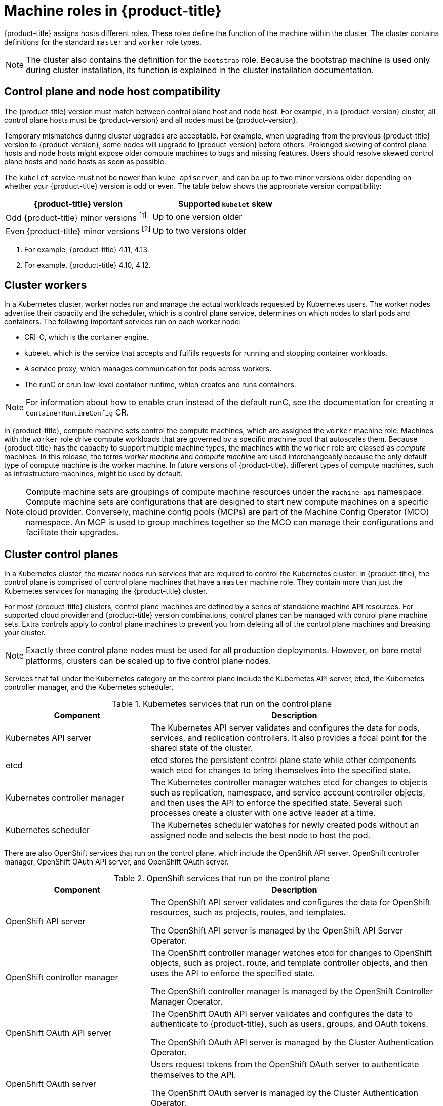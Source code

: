 // Module included in the following assemblies:
//
// * architecture/control-plane.adoc

[id="architecture-machine-roles_{context}"]
= Machine roles in {product-title}

{product-title} assigns hosts different roles. These roles define the function of the machine within the cluster. The cluster contains definitions for the standard `master` and `worker` role types.

ifndef::openshift-dedicated,openshift-rosa[]
[NOTE]
====
The cluster also contains the definition for the `bootstrap` role. Because the bootstrap machine is used only during cluster installation, its function is explained in the cluster installation documentation.
====
endif::openshift-dedicated,openshift-rosa[]

ifndef::openshift-dedicated,openshift-rosa[]
== Control plane and node host compatibility

The {product-title} version must match between control plane host and node host. For example, in a {product-version} cluster, all control plane hosts must be {product-version} and all nodes must be {product-version}.

Temporary mismatches during cluster upgrades are acceptable. For example, when upgrading from the previous {product-title} version to {product-version}, some nodes will upgrade to {product-version} before others. Prolonged skewing of control plane hosts and node hosts might expose older compute machines to bugs and missing features. Users should resolve skewed control plane hosts and node hosts as soon as possible.

The `kubelet` service must not be newer than `kube-apiserver`, and can be up to two minor versions older depending on whether your {product-title} version is odd or even. The table below shows the appropriate version compatibility:

[cols="2",options="header"]
|===
| {product-title} version
| Supported `kubelet` skew


| Odd {product-title} minor versions ^[1]^
| Up to one version older

| Even {product-title} minor versions ^[2]^
| Up to two versions older
|===
[.small]
--
1. For example, {product-title} 4.11, 4.13.
2. For example, {product-title} 4.10, 4.12.
--
endif::openshift-dedicated,openshift-rosa[]

[id="defining-workers_{context}"]
== Cluster workers

In a Kubernetes cluster, worker nodes run and manage the actual workloads requested by Kubernetes users. The worker nodes advertise their capacity and the scheduler, which is a control plane service, determines on which nodes to start pods and containers. The following important services run on each worker node:

* CRI-O, which is the container engine.
* kubelet, which is the service that accepts and fulfills requests for running and stopping container workloads.
* A service proxy, which manages communication for pods across workers.
* The runC or crun low-level container runtime, which creates and runs containers.

[NOTE]
====
For information about how to enable crun instead of the default runC, see the documentation for creating a `ContainerRuntimeConfig` CR.
====

In {product-title}, compute machine sets control the compute machines, which are assigned the `worker` machine role. Machines with the `worker` role drive compute workloads that are governed by a specific machine pool that autoscales them. Because {product-title} has the capacity to support multiple machine types, the machines with the `worker` role are classed as _compute_ machines. In this release, the terms _worker machine_ and _compute machine_ are used interchangeably because the only default type of compute machine is the worker machine. In future versions of {product-title}, different types of compute machines, such as infrastructure machines, might be used by default.

[NOTE]
====
Compute machine sets are groupings of compute machine resources under the `machine-api` namespace. Compute machine sets are configurations that are designed to start new compute machines on a specific cloud provider. Conversely, machine config pools (MCPs) are part of the Machine Config Operator (MCO) namespace. An MCP is used to group machines together so the MCO can manage their configurations and facilitate their upgrades.
====

[id="defining-masters_{context}"]
== Cluster control planes

In a Kubernetes cluster, the _master_ nodes run services that are required to control the Kubernetes cluster. In {product-title}, the control plane is comprised of control plane machines that have a `master` machine role. They contain more than just the Kubernetes services for managing the {product-title} cluster.

For most {product-title} clusters, control plane machines are defined by a series of standalone machine API resources.
ifndef::openshift-dedicated,openshift-rosa[]
For supported cloud provider and {product-title} version combinations, control planes can be managed with control plane machine sets.
endif::openshift-dedicated,openshift-rosa[]
ifdef::openshift-dedicated,openshift-rosa[]
Control planes are managed with control plane machine sets.
endif::openshift-dedicated,openshift-rosa[]
Extra controls apply to control plane machines to prevent you from deleting all of the control plane machines and breaking your cluster.

[NOTE]
====
ifndef::openshift-dedicated,openshift-rosa[]
Exactly three control plane nodes must be used for all production deployments. However, on bare metal platforms, clusters can be scaled up to five control plane nodes.
endif::openshift-dedicated,openshift-rosa[]
ifdef::openshift-dedicated,openshift-rosa[]
Single availability zone clusters and multiple availability zone clusters require a minimum of three control plane nodes.
endif::openshift-dedicated,openshift-rosa[]
====

Services that fall under the Kubernetes category on the control plane include the Kubernetes API server, etcd, the Kubernetes controller manager, and the Kubernetes scheduler.

.Kubernetes services that run on the control plane
[cols="1,2",options="header"]
|===
|Component |Description
|Kubernetes API server
|The Kubernetes API server validates and configures the data for pods, services,
and replication controllers. It also provides a focal point for the shared state of the cluster.

|etcd
|etcd stores the persistent control plane state while other components watch etcd for
changes to bring themselves into the specified state.
//etcd can be optionally configured for high availability, typically deployed with 2n+1 peer services.

|Kubernetes controller manager
|The Kubernetes controller manager watches etcd for changes to objects such as
replication, namespace, and service account controller objects, and then uses the
API to enforce the specified state. Several such processes create a cluster with
one active leader at a time.

|Kubernetes scheduler
|The Kubernetes scheduler watches for newly created pods without an assigned node and selects the best node to host the pod.
|===

There are also OpenShift services that run on the control plane, which include the OpenShift API server, OpenShift controller manager, OpenShift OAuth API server, and OpenShift OAuth server.

.OpenShift services that run on the control plane
[cols="1,2",options="header"]
|===
|Component |Description
|OpenShift API server
|The OpenShift API server validates and configures the data for OpenShift resources, such as projects, routes, and templates.

The OpenShift API server is managed by the OpenShift API Server Operator.
|OpenShift controller manager
|The OpenShift controller manager watches etcd for changes to OpenShift objects, such as project, route, and template controller objects, and then uses the API to enforce the specified state.

The OpenShift controller manager is managed by the OpenShift Controller Manager Operator.
|OpenShift OAuth API server
|The OpenShift OAuth API server validates and configures the data to authenticate to {product-title}, such as users, groups, and OAuth tokens.

The OpenShift OAuth API server is managed by the Cluster Authentication Operator.
|OpenShift OAuth server
|Users request tokens from the OpenShift OAuth server to authenticate themselves to the API.

The OpenShift OAuth server is managed by the Cluster Authentication Operator.
|===

Some of these services on the control plane machines run as systemd services, while others run as static pods.

Systemd services are appropriate for services that you need to always come up on that particular system shortly after it starts. For control plane machines, those include sshd, which allows remote login. It also includes services such as:

* The CRI-O container engine (crio), which runs and manages the containers. {product-title} {product-version} uses CRI-O instead of the Docker Container Engine.
* Kubelet (kubelet), which accepts requests for managing containers on the machine from control plane services.

CRI-O and Kubelet must run directly on the host as systemd services because they need to be running before you can run other containers.

The [x-]`installer-*` and [x-]`revision-pruner-*` control plane pods must run with root permissions because they write to the `/etc/kubernetes` directory, which is owned by the root user. These pods are in the following namespaces:

* `openshift-etcd`
* `openshift-kube-apiserver`
* `openshift-kube-controller-manager`
* `openshift-kube-scheduler`
